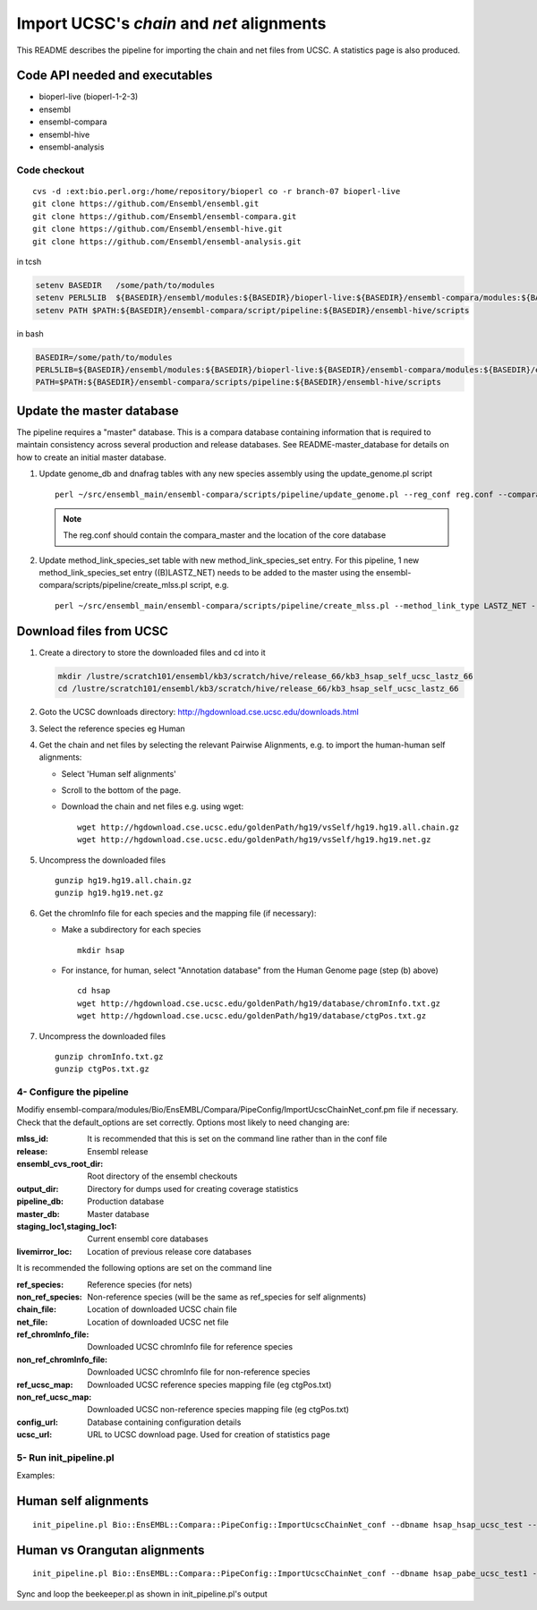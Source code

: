 Import UCSC's *chain* and *net* alignments
==========================================

This README describes the pipeline for importing the chain and net files from UCSC. A statistics page is also produced.

Code API needed and executables
-------------------------------

- bioperl-live (bioperl-1-2-3)
- ensembl
- ensembl-compara
- ensembl-hive
- ensembl-analysis

Code checkout
~~~~~~~~~~~~~

::

      cvs -d :ext:bio.perl.org:/home/repository/bioperl co -r branch-07 bioperl-live
      git clone https://github.com/Ensembl/ensembl.git
      git clone https://github.com/Ensembl/ensembl-compara.git
      git clone https://github.com/Ensembl/ensembl-hive.git
      git clone https://github.com/Ensembl/ensembl-analysis.git

in tcsh

.. code-block:: tcsh

    setenv BASEDIR   /some/path/to/modules
    setenv PERL5LIB  ${BASEDIR}/ensembl/modules:${BASEDIR}/bioperl-live:${BASEDIR}/ensembl-compara/modules:${BASEDIR}/ensembl-hive/modules:${BASEDIR}/ensembl-analysis/modules
    setenv PATH $PATH:${BASEDIR}/ensembl-compara/script/pipeline:${BASEDIR}/ensembl-hive/scripts

in bash

.. code-block:: bash

    BASEDIR=/some/path/to/modules
    PERL5LIB=${BASEDIR}/ensembl/modules:${BASEDIR}/bioperl-live:${BASEDIR}/ensembl-compara/modules:${BASEDIR}/ensembl-hive/modules:${BASEDIR}/ensembl-analysis/modules
    PATH=$PATH:${BASEDIR}/ensembl-compara/scripts/pipeline:${BASEDIR}/ensembl-hive/scripts


Update the master database
--------------------------

The pipeline requires a "master" database. This is a compara database containing information that is required to maintain consistency across several production and release databases. See README-master_database for details on how to create an initial master database.

#. Update genome_db and dnafrag tables with any new species assembly using the update_genome.pl script

   ::

       perl ~/src/ensembl_main/ensembl-compara/scripts/pipeline/update_genome.pl --reg_conf reg.conf --compara compara_master --species "homo_sapiens"

   .. note:: The reg.conf should contain the compara_master and the location of the core database

#. Update method_link_species_set table with new method_link_species_set entry.
   For this pipeline, 1 new method_link_species_set entry ((B)LASTZ_NET) needs to be added to the master using the ensembl-compara/scripts/pipeline/create_mlss.pl script, e.g.

   ::

        perl ~/src/ensembl_main/ensembl-compara/scripts/pipeline/create_mlss.pl --method_link_type LASTZ_NET --genome_db_id <genome_db_id> --source "ucsc" --compara mysql://user:pass@host:port/ensembl_compara_master --url "http://hgdownload.cse.ucsc.edu/goldenPath/hg19/vsSelf/"

Download files from UCSC
------------------------

#. Create a directory to store the downloaded files and cd into it

   .. code-block:: bash

     mkdir /lustre/scratch101/ensembl/kb3/scratch/hive/release_66/kb3_hsap_self_ucsc_lastz_66
     cd /lustre/scratch101/ensembl/kb3/scratch/hive/release_66/kb3_hsap_self_ucsc_lastz_66

#. Goto the UCSC downloads directory: http://hgdownload.cse.ucsc.edu/downloads.html

#. Select the reference species eg Human

#. Get the chain and net files by selecting the relevant Pairwise Alignments, e.g.
   to import the human-human self alignments:

   - Select 'Human self alignments'
   - Scroll to the bottom of the page.
   - Download the chain and net files e.g. using wget:

     ::

         wget http://hgdownload.cse.ucsc.edu/goldenPath/hg19/vsSelf/hg19.hg19.all.chain.gz
         wget http://hgdownload.cse.ucsc.edu/goldenPath/hg19/vsSelf/hg19.hg19.net.gz

#. Uncompress the downloaded files

   ::

        gunzip hg19.hg19.all.chain.gz
        gunzip hg19.hg19.net.gz

#. Get the chromInfo file for each species and the mapping file (if necessary):

   - Make a subdirectory for each species

     ::

         mkdir hsap
   - For instance, for human, select "Annotation database" from the Human Genome page (step (b) above)

     ::

         cd hsap
         wget http://hgdownload.cse.ucsc.edu/goldenPath/hg19/database/chromInfo.txt.gz
         wget http://hgdownload.cse.ucsc.edu/goldenPath/hg19/database/ctgPos.txt.gz

#. Uncompress the downloaded files

   ::

        gunzip chromInfo.txt.gz
        gunzip ctgPos.txt.gz


4- Configure the pipeline
~~~~~~~~~~~~~~~~~~~~~~~~~
Modifiy ensembl-compara/modules/Bio/EnsEMBL/Compara/PipeConfig/ImportUcscChainNet_conf.pm file if necessary.
Check that the default_options are set correctly.
Options most likely to need changing are:

:mlss_id:                          It is recommended that this is set on the command line rather than in the conf file
:release:                          Ensembl release
:ensembl_cvs_root_dir:             Root directory of the ensembl checkouts
:output_dir:                       Directory for dumps used for creating coverage statistics

:pipeline_db:                      Production database
:master_db:                        Master database
:staging_loc1,staging_loc1:        Current ensembl core databases
:livemirror_loc:                   Location of previous release core databases

It is recommended the following options are set on the command line

:ref_species:                      Reference species (for nets)
:non_ref_species:                  Non-reference species (will be the same as ref_species for self alignments)
:chain_file:                       Location of downloaded UCSC chain file
:net_file:                         Location of downloaded UCSC net file
:ref_chromInfo_file:               Downloaded UCSC chromInfo file for reference species
:non_ref_chromInfo_file:           Downloaded UCSC chromInfo file for non-reference species
:ref_ucsc_map:                     Downloaded UCSC reference species mapping file (eg ctgPos.txt)
:non_ref_ucsc_map:                 Downloaded UCSC non-reference species mapping file (eg ctgPos.txt)
:config_url:                       Database containing configuration details
:ucsc_url:                         URL to UCSC download page. Used for creation of statistics page

5- Run init_pipeline.pl
~~~~~~~~~~~~~~~~~~~~~~~

Examples:

Human self alignments
---------------------

::

    init_pipeline.pl Bio::EnsEMBL::Compara::PipeConfig::ImportUcscChainNet_conf --dbname hsap_hsap_ucsc_test --password *** -mlss_id 1 --ref_species homo_sapiens --non_ref_species homo_sapiens --chain_file hg19.hg19.all.chain --net_file hg19.hg19.net --ref_chromInfo_file hsap/chromInfo.txt --ref_ucsc_map hsap/ctgPos.txt --config_url mysql://user:pass@host:port/pair_aligner_config_db --ucsc_url http://hgdownload.cse.ucsc.edu/goldenPath/hg19/vsSelf/

Human vs Orangutan alignments
-----------------------------

::

    init_pipeline.pl Bio::EnsEMBL::Compara::PipeConfig::ImportUcscChainNet_conf --dbname hsap_pabe_ucsc_test1 --password **** -mlss_id 394 --ref_species homo_sapiens --non_ref_species pongo_abelii --chain_file hg19.ponAbe2.all.chain --net_file hg19.ponAbe2.net --ref_chromInfo_file hsap/chromInfo.txt --non_ref_chromInfo_file pabe/chromInfo.txt --ref_ucsc_map hsap/ctgPos.txt --config_url mysql://user:pass@host:port/pair_aligner_config_db --ucsc_url http://hgdownload.cse.ucsc.edu/goldenPath/hg19/vsPonAbe2/

Sync and loop the beekeeper.pl as shown in init_pipeline.pl's output
